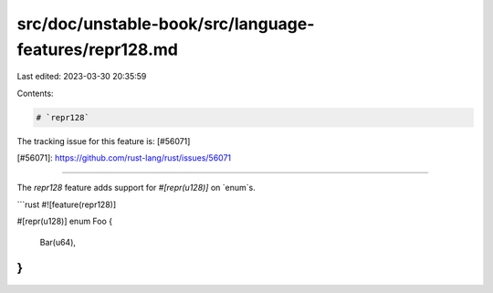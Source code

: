 src/doc/unstable-book/src/language-features/repr128.md
======================================================

Last edited: 2023-03-30 20:35:59

Contents:

.. code-block:: md

    # `repr128`

The tracking issue for this feature is: [#56071]

[#56071]: https://github.com/rust-lang/rust/issues/56071

------------------------

The `repr128` feature adds support for `#[repr(u128)]` on `enum`s.

```rust
#![feature(repr128)]

#[repr(u128)]
enum Foo {
    Bar(u64),
}
```


